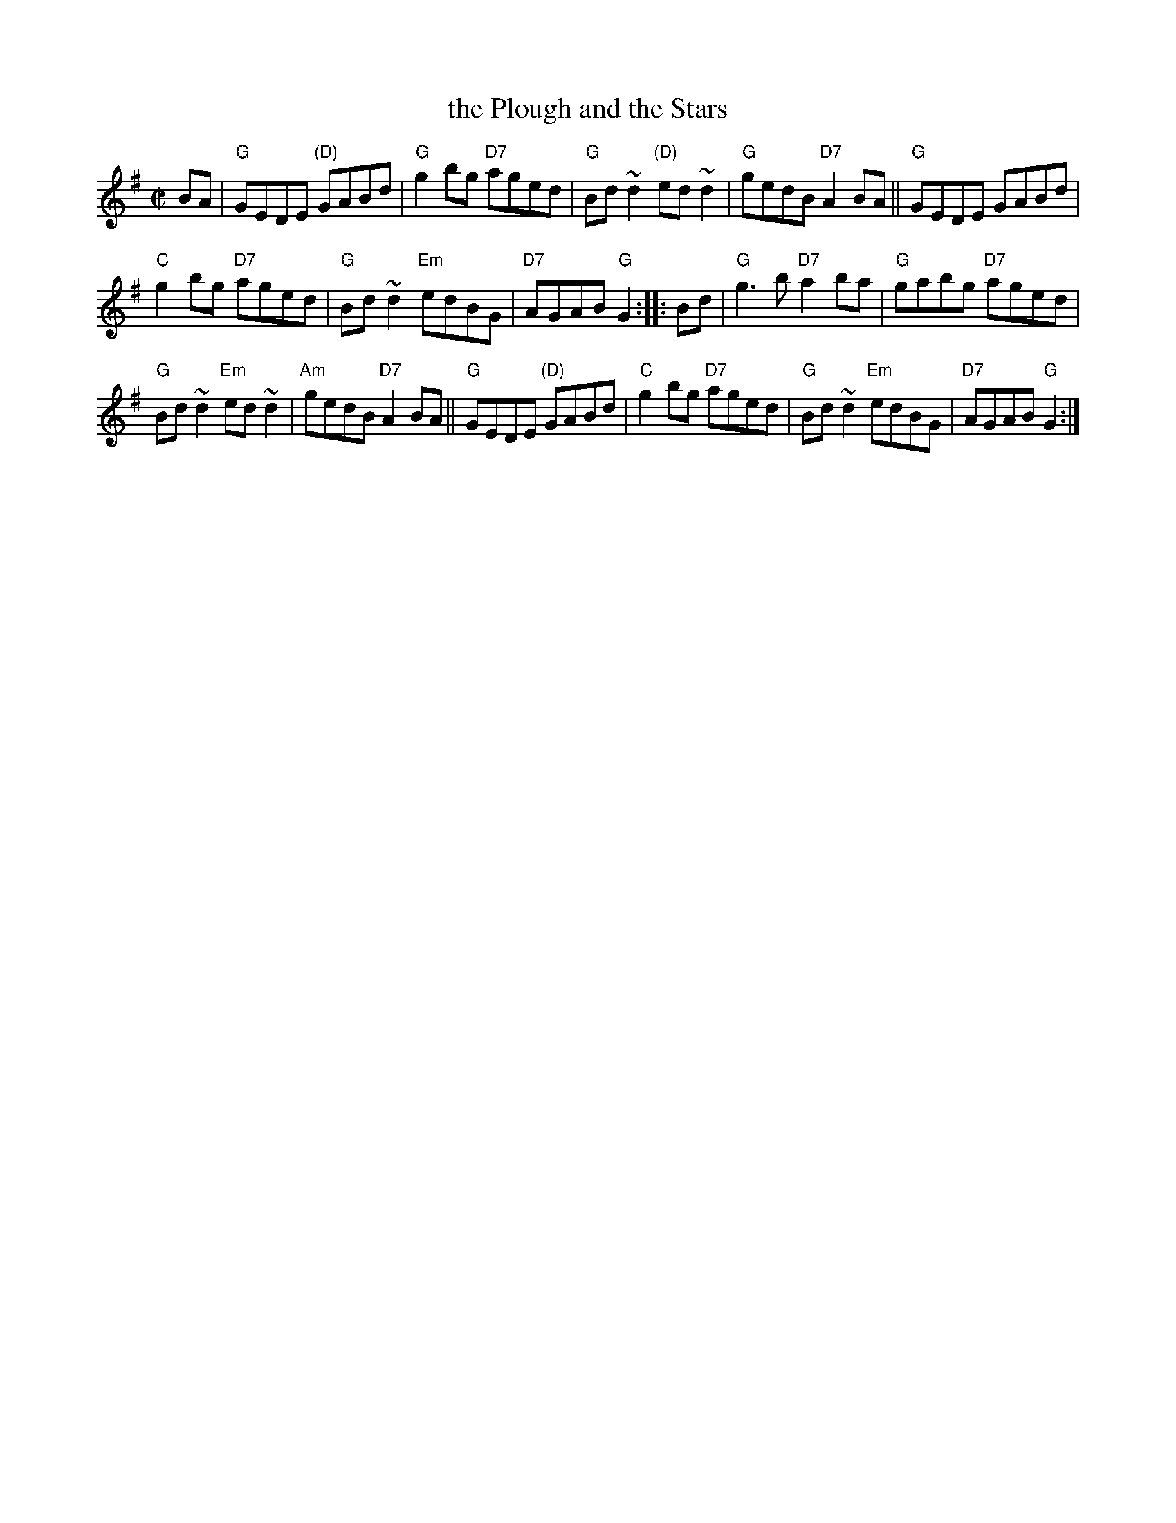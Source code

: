 X: 1
T: the Plough and the Stars
S: attr. Larry Redican
R: reel
Z: id:hn-reel-803
B: McNulty (Dance Music of Ireland), 1965; p. 13.
B: Mulvihill (1st Collection), 1986; #203, p. 55.
M: C|
L: 1/8
K: G
BA |\
"G"GEDE "(D)"GABd | "G"g2bg "D7"aged | "G"Bd~d2 "(D)"ed~d2 | "G"gedB "D7"A2BA || "G"GEDE GABd |
"C"g2bg "D7"aged | "G"Bd~d2 "Em"edBG | "D7"AGAB "G"G2 :: Bd | "G"g3b "D7"a2ba | "G"gabg "D7"aged |
"G"Bd~d2 "Em"ed~d2 | "Am"gedB "D7"A2BA || "G"GEDE "(D)"GABd | "C"g2bg "D7"aged | "G"Bd~d2 "Em"edBG | "D7"AGAB "G"G2 :|
